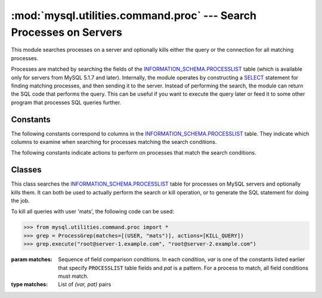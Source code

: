 ###################################################################
:mod:`mysql.utilities.command.proc` --- Search Processes on Servers
###################################################################

.. module:: mysql.utilities.command.proc

This module searches processes on a server and optionally kills either
the query or the connection for all matching processes.

Processes are matched by searching the fields of the
`INFORMATION_SCHEMA.PROCESSLIST`_ table (which is available only for servers
from MySQL 5.1.7 and later). Internally, the module operates by constructing
a `SELECT`_ statement for finding matching processes, and then sending it to
the server.  Instead of performing the search, the module can return the SQL
code that performs the query. This can be useful if you want to execute the
query later or feed it to some other program that processes SQL queries
further.


Constants
---------

The following constants correspond to columns in the
`INFORMATION_SCHEMA.PROCESSLIST`_ table. They indicate which columns to
examine when searching for processes matching the search conditions.

.. data:: ID
          USER
          HOST
          DB
          COMMAND
          TIME
          STATE
          INFO

The following constants indicate actions to perform on processes that match
the search conditions.

.. data:: KILL_QUERY

   Kill the process query

.. data:: KILL_CONNECTION

   Kill the process connection

.. data:: PRINT_PROCESS

   Print the processes


Classes
-------

.. class:: ProcessGrep(matches, actions=[], use_regexp=False)

   This class searches the `INFORMATION_SCHEMA.PROCESSLIST`_ table for
   processes on MySQL servers and optionally kills them. It can both be used
   to actually perform the search or kill operation, or to generate the SQL
   statement for doing the job.

   To kill all queries with user 'mats', the following code can be used:

   >>> from mysql.utilities.command.proc import *
   >>> grep = ProcessGrep(matches=[(USER, "mats")], actions=[KILL_QUERY])
   >>> grep.execute("root@server-1.example.com", "root@server-2.example.com")

   :param matches: Sequence of field comparison conditions. In each condition,
                   *var* is one of the constants listed earlier that specify
                   ``PROCESSLIST`` table fields and *pat* is a pattern. For a
                   process to match, all field conditions must match.

   :type matches: List of *(var, pat)* pairs

   .. method:: sql([only_body=False])

      Return the SQL code for executing the search (and optionally, the
      kill).

      If *only_body* is ``True``, only the body of the function is
      shown. This is useful if the SQL code is to be used with
      other utilities that generate the routine declaration. If
      *only_body* is ``False``, a complete procedure will be generated if
      there is any kill action supplied, and just a select statement
      if it is a plain search.

      :type only_body: boolean
      :param only_body: Show only the body of the procedure. If this
                        is ``False``, a complete procedure is returned.
      :returns: SQL code for executing the operation specified by the
                options.
      :rtype: string

   .. method:: execute(connections, ...[, output=sys.stdout, connector=mysql.connector])

      Execute the search on each of the connections supplied. If
      *output* is not ``None``, the value is treated as a
      file object and the result of the execution is printed on that
      stream. Note that the output and connector arguments *must* 
      be supplied as keyword arguments. All other arguments
      are treated as connection specifiers.

      :param connections: Sequence of connection specifiers to send the search to
      :param output: File object to use for writing the result
      :param connector: Connector to use for connecting to the servers


.. References
.. ----------
.. _`INFORMATION_SCHEMA.PROCESSLIST`: http://dev.mysql.com/doc/mysql/en/processlist-table.html
.. _`SELECT`: http://dev.mysql.com/doc/mysql/en/select.html
